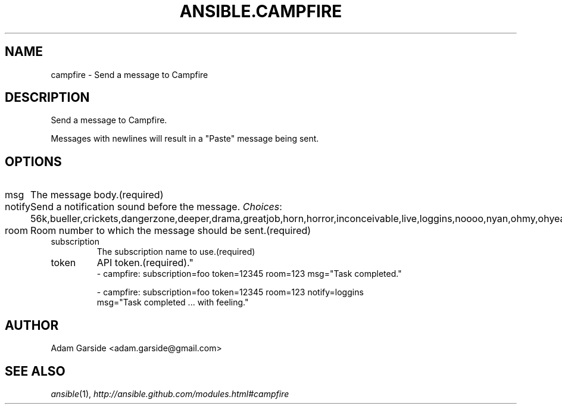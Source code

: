 .TH ANSIBLE.CAMPFIRE 3 "2013-10-08" "1.3.3" "ANSIBLE MODULES"
." generated from library/notification/campfire
.SH NAME
campfire \- Send a message to Campfire
." ------ DESCRIPTION
.SH DESCRIPTION
.PP
Send a message to Campfire. 
.PP
Messages with newlines will result in a "Paste" message being sent. 
." ------ OPTIONS
."
."
.SH OPTIONS
   
.IP msg
The message body.(required)   
.IP notify
Send a notification sound before the message.
.IR Choices :
56k,bueller,crickets,dangerzone,deeper,drama,greatjob,horn,horror,inconceivable,live,loggins,noooo,nyan,ohmy,ohyeah,pushit,rimshot,sax,secret,tada,tmyk,trombone,vuvuzela,yeah,yodel.   
.IP room
Room number to which the message should be sent.(required)   
.IP subscription
The subscription name to use.(required)   
.IP token
API token.(required)."
."
." ------ NOTES
."
."
." ------ EXAMPLES
." ------ PLAINEXAMPLES
.nf
- campfire: subscription=foo token=12345 room=123 msg="Task completed."

- campfire: subscription=foo token=12345 room=123 notify=loggins
        msg="Task completed ... with feeling."

.fi

." ------- AUTHOR
.SH AUTHOR
Adam Garside <adam.garside@gmail.com>
.SH SEE ALSO
.IR ansible (1),
.I http://ansible.github.com/modules.html#campfire